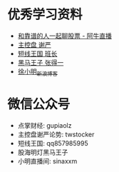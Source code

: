 ﻿#+STARTUP: showall
* 优秀学习资料
	+ [[http://www.aniu.tv][和靠谱的人一起聊股票 - 阿牛直播]]
	+ [[http://zjt.aniu.tv/experts_index_eid_1001379.shtml][主控盘 谢严]]
	+ [[http://blog.sina.com.cn/s/articlelist_1514551012_0_1.html][短线王国 班长]]
	+ [[http://blog.sina.com.cn/s/articlelist_1573407745_0_1.html][黑马王子 张得一]]
	+ [[http://blog.sina.com.cn/xuxiaoming8][徐小明_新浪博客]]
* 微信公众号
	+ 点掌财经: gupiaolz
	+ 主控盘谢严论势: twstocker
	+ 短线王国: qq857985995
	+ 股海明灯黑马王子
	+ 小明直播间: sinaxxm
